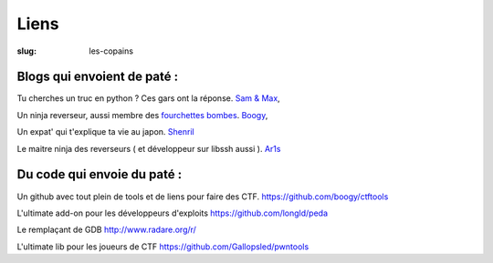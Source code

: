 Liens
############
:slug: les-copains

Blogs qui envoient de paté :
~~~~~~~~~~~~~~~~~~~~~~~~~~~~
Tu cherches un truc en python ? Ces gars ont la réponse.
`Sam & Max <http://sametmax.com/>`_,

Un ninja reverseur, aussi membre des `fourchettes bombes <http://www.fourchette-bombe.com/>`_.
`Boogy <http://blog.reverser.ninja/>`_,

Un expat' qui t'explique ta vie au japon.
`Shenril <http://www.ikangae.net/>`_

Le maitre ninja des reverseurs ( et développeur sur libssh aussi ).
`Ar1s <https://blog.0xbadc0de.be/>`_



Du code qui envoie du paté :
~~~~~~~~~~~~~~~~~~~~~~~~~~~~
Un github avec tout plein de tools et de liens pour faire des CTF.
https://github.com/boogy/ctftools

L'ultimate add-on pour les développeurs d'exploits
https://github.com/longld/peda

Le remplaçant de GDB
http://www.radare.org/r/

L'ultimate lib pour les joueurs de CTF
https://github.com/Gallopsled/pwntools
